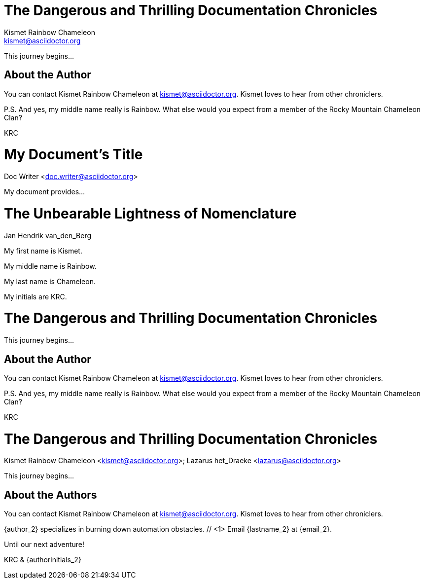 ////
Included in:
- user-manual: Header
- quick-ref
////

// tag::base[]
= The Dangerous and Thrilling Documentation Chronicles
Kismet Rainbow Chameleon <kismet@asciidoctor.org>

This journey begins...

== About the Author

You can contact {author} at {email}.
{firstname} loves to hear from other chroniclers.

P.S. And yes, my middle name really is {middlename}.
What else would you expect from a member of the Rocky Mountain {lastname} Clan?

{authorinitials}
// end::base[]

// tag::b-base[]
= My Document's Title
Doc Writer <doc.writer@asciidoctor.org>

My document provides...
// end::b-base[]

// tag::2-mid[]
= The Unbearable Lightness of Nomenclature
Jan Hendrik van_den_Berg

My first name is {firstname}.

My middle name is {middlename}.

My last name is {lastname}.

My initials are {authorinitials}.
// end::2-mid[]

// tag::attr[]
= The Dangerous and Thrilling Documentation Chronicles
:author: Kismet Rainbow Chameleon
:email: kismet@asciidoctor.org

This journey begins...

== About the Author

You can contact {author} at {email}.
{firstname} loves to hear from other chroniclers.

P.S. And yes, my middle name really is {middlename}.
What else would you expect from a member of the Rocky Mountain {lastname} Clan?

{authorinitials}
// end::attr[]

// tag::multi[]
= The Dangerous and Thrilling Documentation Chronicles
Kismet Rainbow Chameleon <kismet@asciidoctor.org>; Lazarus het_Draeke <lazarus@asciidoctor.org>

This journey begins...

== About the Authors

You can contact {author} at {email}.
{firstname} loves to hear from other chroniclers.

{author_2} specializes in burning down automation obstacles. // <1>
Email {lastname_2} at {email_2}.

Until our next adventure!

{authorinitials} & {authorinitials_2}
// end::multi[]
